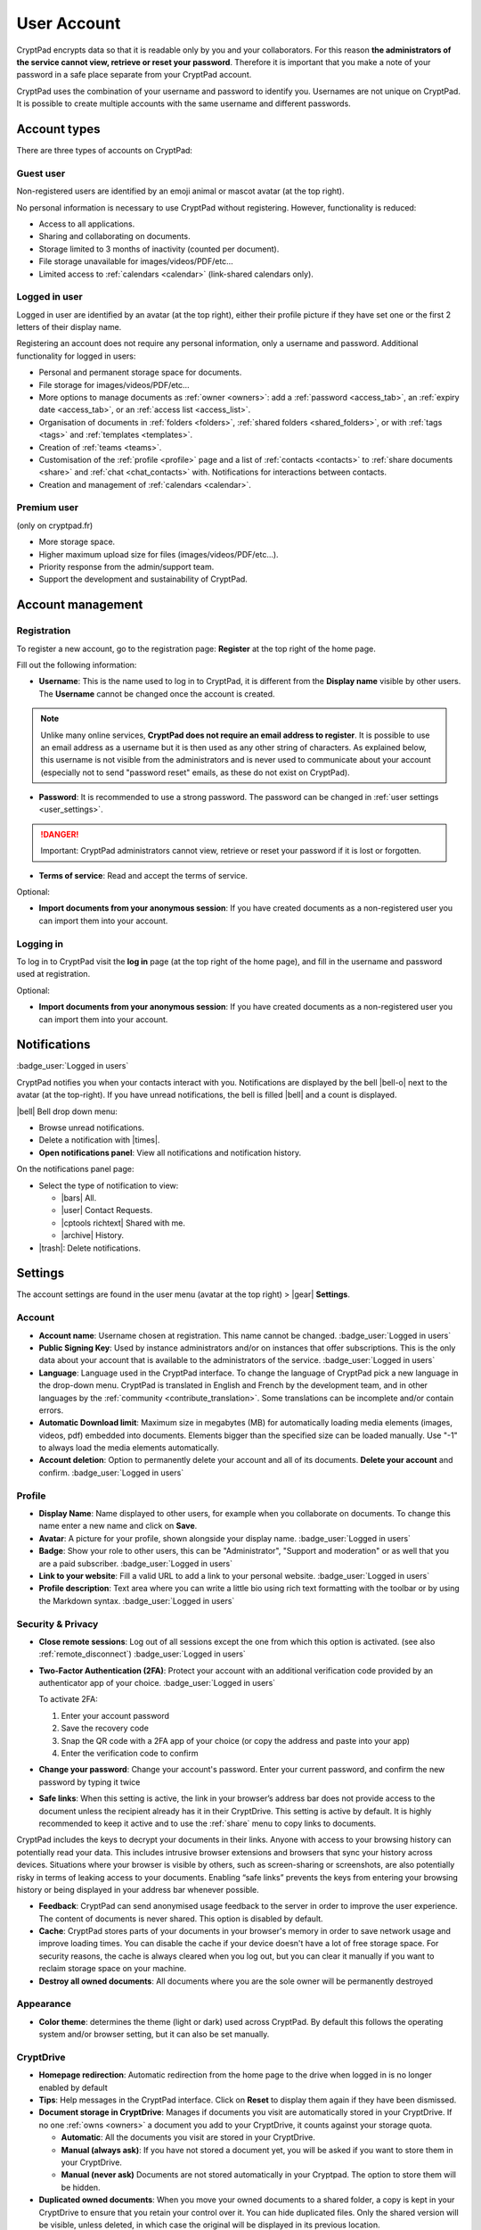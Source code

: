 User Account
============

CryptPad encrypts data so that it is readable only by you and your collaborators. For this reason **the administrators of the service cannot view, retrieve or reset your password**. Therefore it is important that you make a note of your password in a safe place separate from your CryptPad account.

CryptPad uses the combination of your username and password to identify you. Usernames are not unique on CryptPad. It is possible to create multiple accounts with the same username and different passwords.

Account types
-------------

There are three types of accounts on CryptPad:

Guest user
~~~~~~~~~~

Non-registered users are identified by an emoji animal or mascot avatar (at the top right).

No personal information is necessary to use CryptPad without registering. However, functionality is reduced:

-  Access to all applications.
-  Sharing and collaborating on documents.
-  Storage limited to 3 months of inactivity (counted per document).
-  File storage unavailable for images/videos/PDF/etc…
-  Limited access to :ref:`calendars <calendar>` (link-shared calendars only).

Logged in user
~~~~~~~~~~~~~~

Logged in user are identified by an avatar (at the top right), either their profile picture if they have set one or the first 2 letters of their display name.

Registering an account does not require any personal information, only a username and password. Additional functionality for logged in users:

-  Personal and permanent storage space for documents.
-  File storage for images/videos/PDF/etc…
-  More options to manage documents as :ref:`owner <owners>`: add a :ref:`password <access_tab>`, an :ref:`expiry date <access_tab>`, or an :ref:`access list <access_list>`.
-  Organisation of documents in :ref:`folders <folders>`, :ref:`shared folders <shared_folders>`, or with :ref:`tags <tags>` and :ref:`templates <templates>`.
-  Creation of :ref:`teams <teams>`.
-  Customisation of the :ref:`profile <profile>` page and a list of :ref:`contacts <contacts>` to :ref:`share documents <share>` and :ref:`chat <chat_contacts>` with. Notifications for interactions between contacts.
-  Creation and management of :ref:`calendars <calendar>`.

Premium user
~~~~~~~~~~~~

(only on cryptpad.fr)

-  More storage space.
-  Higher maximum upload size for files (images/videos/PDF/etc…).
-  Priority response from the admin/support team.
-  Support the development and sustainability of CryptPad.

Account management
------------------

Registration
~~~~~~~~~~~~

To register a new account, go to the registration page: **Register** at the top right of the home page.

.. image:: /images/registration.png
   :class: screenshot

Fill out the following information:

-  **Username**: This is the name used to log in to CryptPad, it is different from the **Display name** visible by other users. The **Username** cannot be changed once the account is created.

.. note::
   Unlike many online services, **CryptPad does not require an email address to register**. It is possible to use an email address as a username but it is then used as any other string of characters. As explained below, this username is not visible from the administrators and is never used to communicate about your account (especially not to send "password reset" emails, as these do not exist on CryptPad).

-  **Password**: It is recommended to use a strong password. The password can be changed in :ref:`user settings <user_settings>`.

.. image:: /images/registration-warning.png
   :class: screenshot

.. danger::

   Important: CryptPad administrators cannot view, retrieve or reset your password if it is lost or forgotten.

-  **Terms of service**: Read and accept the terms of service.

Optional:

-  **Import documents from your anonymous session**: If you have created documents as a non-registered user you can import them into your account.

Logging in
~~~~~~~~~~

To log in to CryptPad visit the **log in** page (at the top right of the home page), and fill in the username and password used at registration.

Optional:

-  **Import documents from your anonymous session**: If you have created documents as a non-registered user you can import them into your account.

Notifications
-------------

:badge_user:`Logged in users`

CryptPad notifies you when your contacts interact with you. Notifications are displayed by the bell |bell-o| next to the avatar (at the top-right). If you have unread notifications, the bell is filled |bell| and a count is displayed.

|bell| Bell drop down menu:

-  Browse unread notifications.
-  Delete a notification with |times|.
-  **Open notifications panel**: View all notifications and notification
   history.

On the notifications panel page:

-  Select the type of notification to view:

   -  |bars| All.
   -  |user| Contact Requests.
   -  |cptools richtext| Shared with me.
   -  |archive| History.

-  |trash|: Delete notifications.

.. _user_settings:

Settings
--------

The account settings are found in the user menu (avatar at the top right) > |gear| **Settings**.

.. _user_settings_account:

Account
~~~~~~~

-  **Account name**: Username chosen at registration. This name cannot be changed. :badge_user:`Logged in users`
-  **Public Signing Key**: Used by instance administrators and/or on instances that offer subscriptions. This is the only data about your account that is available to the administrators of the service. :badge_user:`Logged in users`
-  **Language**: Language used in the CryptPad interface. To change the language of CryptPad pick a new language in the drop-down menu. CryptPad is translated in English and French by the development team, and in other languages by the :ref:`community <contribute_translation>`. Some translations can be incomplete and/or contain errors.
- **Automatic Download limit**: Maximum size in megabytes (MB) for automatically loading media elements (images, videos, pdf) embedded into documents. Elements bigger than the specified size can be loaded manually. Use "-1" to always load the media elements automatically.
-  **Account deletion**: Option to permanently delete your account and all of its documents. **Delete your account** and confirm. :badge_user:`Logged in users`

.. _user_settings_profile:

Profile
~~~~~~~

-  **Display Name**: Name displayed to other users, for example when you collaborate on documents. To change this name enter a new name and click on **Save**.
- **Avatar**: A picture for your profile, shown alongside your display name. :badge_user:`Logged in users`
- **Badge**: Show your role to other users, this can be "Administrator", "Support and moderation" or as well that you are a paid subscriber. :badge_user:`Logged in users`
- **Link to your website**: Fill a valid URL to add a link to your personal website. :badge_user:`Logged in users`
- **Profile description**: Text area where you can write a little bio using rich text formatting with the toolbar or by using the Markdown syntax. :badge_user:`Logged in users`

.. _user_settings_confidentiality:

Security & Privacy
~~~~~~~~~~~~~~~~~~

- **Close remote sessions**: Log out of all sessions except the one from which this option is activated. (see also :ref:`remote_disconnect`) :badge_user:`Logged in users`
- **Two-Factor Authentication (2FA)**: Protect your account with an additional verification code provided by an authenticator app of your choice.   :badge_user:`Logged in users`

  To activate 2FA:

  #. Enter your account password
  #. Save the recovery code
  #. Snap the QR code with a 2FA app of your choice (or copy the address and paste into your app)
  #. Enter the verification code to confirm

- **Change your password**: Change your account's password. Enter your current password, and confirm the new password by typing it twice
- **Safe links**: When this setting is active, the link in your browser’s address bar does not provide access to the document unless the recipient already has it in their CryptDrive. This setting is active by default. It is highly recommended to keep it active and to use the :ref:`share` menu to copy links to documents.

CryptPad includes the keys to decrypt your documents in their links. Anyone with access to your browsing history can potentially read your data. This includes intrusive browser extensions and browsers that sync your history across devices. Situations where your browser is visible by others, such as screen-sharing or screenshots, are also potentially risky in terms of leaking access to your documents. Enabling “safe links” prevents the keys from entering your browsing history or being displayed in your address bar whenever possible.

-  **Feedback**: CryptPad can send anonymised usage feedback to the server in order to improve the user experience. The content of documents is never shared. This option is disabled by default.
-  **Cache**: CryptPad stores parts of your documents in your browser's memory in order to save network usage and improve loading times. You can disable the cache if your device doesn't have a lot of free storage space. For security reasons, the cache is always cleared when you log out, but you can clear it manually if you want to reclaim storage space on your machine.
-  **Destroy all owned documents**: All documents where you are the sole owner will be permanently destroyed

Appearance
~~~~~~~~~~

- **Color theme**: determines the theme (light or dark) used across CryptPad. By default this follows the operating system and/or browser setting, but it can also be set manually.

.. _user_settings_cryptdrive:

CryptDrive
~~~~~~~~~~

-  **Homepage redirection**: Automatic redirection from the home page to the drive when logged in is no longer enabled by default
-  **Tips**: Help messages in the CryptPad interface. Click on **Reset** to display them again if they have been dismissed.
-  **Document storage in CryptDrive**: Manages if documents you visit are automatically stored in your CryptDrive. If no one :ref:`owns <owners>` a document you add to your CryptDrive, it counts against your storage quota.

   -  **Automatic**: All the documents you visit are stored in your CryptDrive.
   -  **Manual (always ask)**: If you have not stored a document yet, you will be asked if you want to store them in your CryptDrive.
   -  **Manual (never ask)** Documents are not stored automatically in your Cryptpad. The option to store them will be hidden.

-  **Duplicated owned documents**: When you move your owned documents to a shared folder, a copy is kept in your CryptDrive to ensure that you retain your control over it. You can hide duplicated files. Only the shared version will be visible, unless deleted, in which case the original will be displayed in its previous location.
-  **Thumbnails**: To help navigating the CryptDrive in :ref:`grid mode <drive_display>`, CryptPad can create thumbnails of documents and store them in the browser. This option is turned off by default because it can slow down the browser on less powerful computers. The **Clean** button deletes all existing thumbnails.
-  **Backup**: Two types of backups are available.

   -  **Backup** only saves the keys of documents in the CryptDrive, not their content. This option is designed to save access to documents and **Restore** it in another session.
   -  **Download my CryptDrive** saves the content of all documents in the CryptDrive. When possible, this is done in a format that is readable by other software. Some applications produce files that are only readable by CryptPad.

-  **Import**: If documents have been created as a non-registered user prior to logging in, they can be imported to the CryptDrive. :badge_user:`Logged in users`
-  **Delete History**: The history of the CryptDrive and notifications can be deleted to save storage space. This does not affect the history of documents, which can be deleted individually in the :ref:`properties <document_properties>` dialog.

.. _user_settings_cursor:

Cursor
~~~~~~

-  **Cursor color**: Change the color of your cursor. This is used to identify you while collaborating on documents. It also determines the color of your text when :ref:`color by author <app_code_theme>` is active in Code documents.
-  **Share my cursor position**: Display or hide the exact position of your cursor to other users.
-  **Display other users’ cursor position (BETA)**: Display or hide the position of other users’ cursors.

.. _user_settings_richtext:

Rich Text
~~~~~~~~~

User settings for the :ref:`app_rich_text` application.

-  **Editor’s maximum width**: Switch between page mode (default) that limits the width of the text editor, and using the full width of the screen.
-  **Spellcheck**: Enable spellcheck in Rich Text documents. Spelling errors are underlined and suggested corrections are available through :kbd:`Ctrl` + ``Right click`` on the word to correct.
-  **Comment notifications**: Disable notifications when another user replies to one of your comments.
-  **Open links on first click**: Open embedded links on click without the preview popup.

.. _user_settings_code:

Code
~~~~

User settings for the :ref:`app_code` application.

-  **Code editor indentation (spaces)**: Choose the number of spaces for each level of indentation.
-  **Indent using tabs (instead of spaces)**: Insert tabs rather than spaces with the :kbd:`Tab` key.
-  **Auto-close brackets**: Automatically insert a closing character ``)`` when brackets are opened with ``(`` (also works with ``[``, ``'``, ``"``).
-  **Font size in the code editor**: Set the size of text in the code editor.
-  **Spellcheck**: Underline spelling mistakes in the code editor, correction suggestions are available through ``Right click`` on the word to correct.

.. _user_settings_kanban:

Kanban
~~~~~~

User settings for the :ref:`app_kanban` application.

-  **Tag filter**: How you want the tag filter to act when selecting multiple tags: only show cards containing all the selected tags (AND) or show cards containing any of the selected tags (OR).

.. _user_settings_notifications:

Notifications
~~~~~~~~~~~~~

User settings for the notifications.

-  **Calendar notifications**: Enable/disable all notifications for upcoming calendar events.

.. _user_settings_subscription:

Subscription
~~~~~~~~~~~~

(only on cryptpad.fr)

-  Redirects to the account page.
